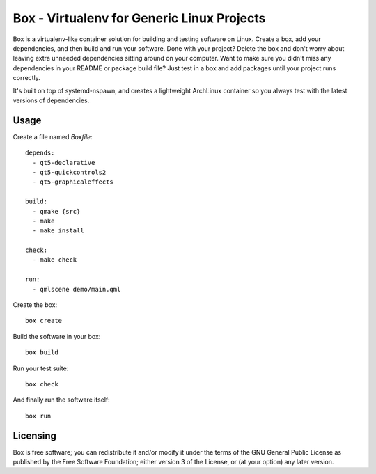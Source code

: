 ===========================================
Box - Virtualenv for Generic Linux Projects
===========================================

Box is a virtualenv-like container solution for building and testing software on Linux. Create a box, add your dependencies, and then build and run your software. Done with your project? Delete the box and don't worry about leaving extra unneeded dependencies sitting around on your computer. Want to make sure you didn't miss any dependencies in your README or package build file? Just test in a box and add packages until your project runs correctly.

It's built on top of systemd-nspawn, and creates a lightweight ArchLinux container so you always test with the latest versions of dependencies.

Usage
-----

Create a file named `Boxfile`::

    depends:
      - qt5-declarative
      - qt5-quickcontrols2
      - qt5-graphicaleffects

    build:
      - qmake {src}
      - make
      - make install

    check:
      - make check

    run:
      - qmlscene demo/main.qml

Create the box::

    box create

Build the software in your box::

    box build

Run your test suite::

    box check

And finally run the software itself::

    box run

Licensing
---------

Box is free software; you can redistribute it and/or modify it under the terms of the GNU General Public License as published by the Free Software Foundation; either version 3 of the License, or (at your option) any later version.
